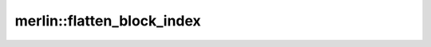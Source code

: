 merlin::flatten_block_index
===========================

.. doxygenfunction:: merlin::flatten_block_index
